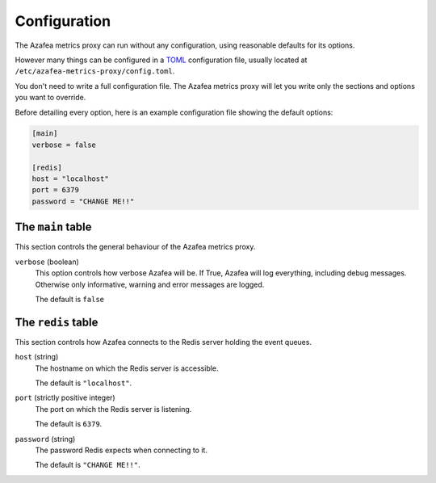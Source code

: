 =============
Configuration
=============

The Azafea metrics proxy can run without any configuration, using reasonable
defaults for its options.

However many things can be configured in a
`TOML <https://github.com/toml-lang/toml>`_ configuration file, usually located
at ``/etc/azafea-metrics-proxy/config.toml``.

You don't need to write a full configuration file. The Azafea metrics proxy
will let you write only the sections and options you want to override.

Before detailing every option, here is an example configuration file showing
the default options:

.. code-block:: toml

   [main]
   verbose = false

   [redis]
   host = "localhost"
   port = 6379
   password = "CHANGE ME!!"


The ``main`` table
==================

This section controls the general behaviour of the Azafea metrics proxy.

``verbose`` (boolean)
  This option controls how verbose Azafea will be. If True, Azafea will log
  everything, including debug messages. Otherwise only informative, warning
  and error messages are logged.

  The default is ``false``


The ``redis`` table
===================

This section controls how Azafea connects to the Redis server holding the event
queues.

``host`` (string)
  The hostname on which the Redis server is accessible.

  The default is ``"localhost"``.

``port`` (strictly positive integer)
  The port on which the Redis server is listening.

  The default is ``6379``.

``password`` (string)
  The password Redis expects when connecting to it.

  The default is ``"CHANGE ME!!"``.
